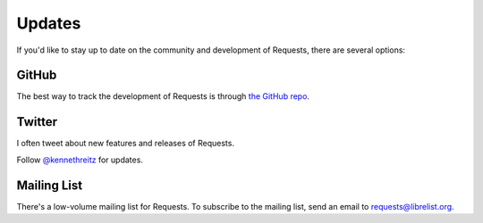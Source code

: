 .. _updates:

Updates
=======

If you'd like to stay up to date on the community and development of Requests,
there are several options:

GitHub
------

The best way to track the development of Requests is through
`the GitHub repo <https://github.com/kennethreitz/requests>`_.

Twitter
-------

I often tweet about new features and releases of Requests.

Follow `@kennethreitz <https://twitter.com/kennethreitz>`_ for updates.


Mailing List
------------

There's a low-volume mailing list for Requests. To subscribe to the
mailing list, send an email to
`requests@librelist.org <mailto:requests@librelist.org>`_.

